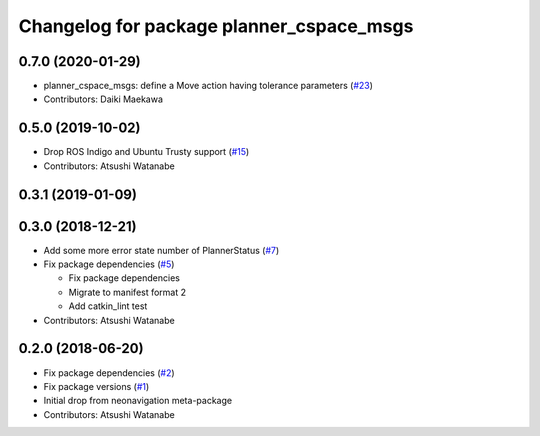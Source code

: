 ^^^^^^^^^^^^^^^^^^^^^^^^^^^^^^^^^^^^^^^^^
Changelog for package planner_cspace_msgs
^^^^^^^^^^^^^^^^^^^^^^^^^^^^^^^^^^^^^^^^^

0.7.0 (2020-01-29)
------------------
* planner_cspace_msgs: define a Move action having tolerance parameters (`#23 <https://github.com/at-wat/neonavigation_msgs/issues/23>`_)
* Contributors: Daiki Maekawa

0.5.0 (2019-10-02)
------------------
* Drop ROS Indigo and Ubuntu Trusty support (`#15 <https://github.com/at-wat/neonavigation_msgs/issues/15>`_)
* Contributors: Atsushi Watanabe

0.3.1 (2019-01-09)
------------------

0.3.0 (2018-12-21)
------------------
* Add some more error state number of PlannerStatus (`#7 <https://github.com/at-wat/neonavigation_msgs/issues/7>`_)
* Fix package dependencies (`#5 <https://github.com/at-wat/neonavigation_msgs/issues/5>`_)

  * Fix package dependencies
  * Migrate to manifest format 2
  * Add catkin_lint test

* Contributors: Atsushi Watanabe

0.2.0 (2018-06-20)
------------------
* Fix package dependencies (`#2 <https://github.com/at-wat/neonavigation_msgs/issues/2>`_)
* Fix package versions (`#1 <https://github.com/at-wat/neonavigation_msgs/issues/1>`_)
* Initial drop from neonavigation meta-package
* Contributors: Atsushi Watanabe
